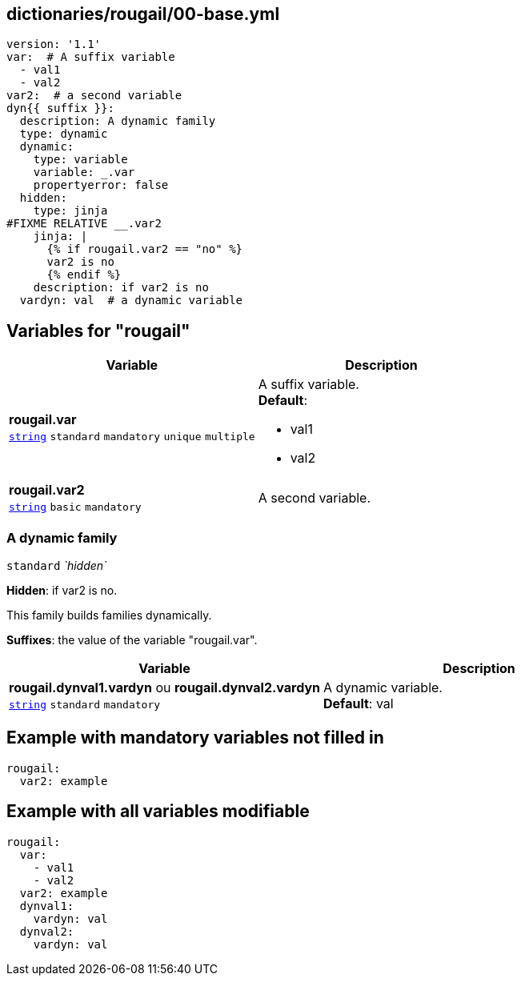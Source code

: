 == dictionaries/rougail/00-base.yml

[,yaml]
----
version: '1.1'
var:  # A suffix variable
  - val1
  - val2
var2:  # a second variable
dyn{{ suffix }}:
  description: A dynamic family
  type: dynamic
  dynamic:
    type: variable
    variable: _.var
    propertyerror: false
  hidden:
    type: jinja
#FIXME RELATIVE __.var2
    jinja: |
      {% if rougail.var2 == "no" %}
      var2 is no
      {% endif %}
    description: if var2 is no
  vardyn: val  # a dynamic variable
----
== Variables for "rougail"

[cols="108a,108a",options="header"]
|====
| Variable                                                                                                   | Description                                                                                                
| 
**rougail.var** +
`https://rougail.readthedocs.io/en/latest/variable.html#variables-types[string]` `standard` `mandatory` `unique` `multiple`                                                                                                            | 
A suffix variable. +
**Default**: 

* val1
* val2                                                                                                            
| 
**rougail.var2** +
`https://rougail.readthedocs.io/en/latest/variable.html#variables-types[string]` `basic` `mandatory`                                                                                                            | 
A second variable.                                                                                                            
|====

=== A dynamic family

`standard` _`hidden`_

**Hidden**: if var2 is no.


This family builds families dynamically.

**Suffixes**: the value of the variable "rougail.var".

[cols="108a,108a",options="header"]
|====
| Variable                                                                                                   | Description                                                                                                
| 
**rougail.dynval1.vardyn** ou **rougail.dynval2.vardyn** +
`https://rougail.readthedocs.io/en/latest/variable.html#variables-types[string]` `standard` `mandatory`                                                                                                            | 
A dynamic variable. +
**Default**: val                                                                                                            
|====


== Example with mandatory variables not filled in

[,yaml]
----
rougail:
  var2: example
----
== Example with all variables modifiable

[,yaml]
----
rougail:
  var:
    - val1
    - val2
  var2: example
  dynval1:
    vardyn: val
  dynval2:
    vardyn: val
----
